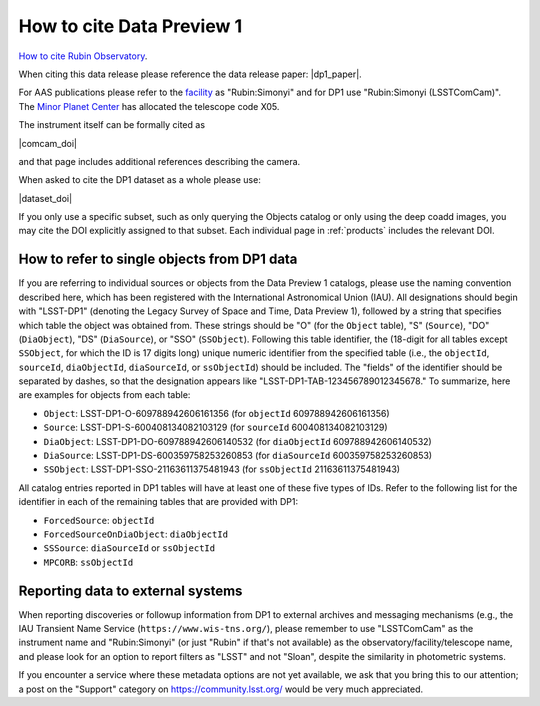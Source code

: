 .. _citedp1:

##########################
How to cite Data Preview 1
##########################

`How to cite Rubin Observatory <https://rubinobservatory.org/for-scientists/documentation/cite>`_.

When citing this data release please reference the data release paper: |dp1_paper|.

For AAS publications please refer to the `facility <https://journals.aas.org/facility-keywords/>`_ as "Rubin:Simonyi" and for DP1 use "Rubin:Simonyi (LSSTComCam)".
The `Minor Planet Center <https://minorplanetcenter.net/iau/lists/ObsCodesF.html>`_ has allocated the telescope code X05.

The instrument itself can be formally cited as

|comcam_doi|

and that page includes additional references describing the camera.

When asked to cite the DP1 dataset as a whole please use:

|dataset_doi|

If you only use a specific subset, such as only querying the Objects catalog or only using the deep coadd images, you may cite the DOI explicitly assigned to that subset.
Each individual page in :ref:`products` includes the relevant DOI.


How to refer to single objects from DP1 data
============================================

If you are referring to individual sources or objects from the Data Preview 1 catalogs, please use the naming convention described here, which has been registered with the International Astronomical Union (IAU).
All designations should begin with "LSST-DP1" (denoting the Legacy Survey of Space and Time, Data Preview 1), followed by a string that specifies which table the object was obtained from.
These strings should be "O" (for the ``Object`` table), "S" (``Source``), "DO" (``DiaObject``), "DS" (``DiaSource``), or "SSO" (``SSObject``).
Following this table identifier, the (18-digit for all tables except ``SSObject``, for which the ID is 17 digits long) unique numeric identifier from the specified table (i.e., the ``objectId``, ``sourceId``, ``diaObjectId``, ``diaSourceId``, or ``ssObjectId``) should be included.
The "fields" of the identifier should be separated by dashes, so that the designation appears like "LSST-DP1-TAB-123456789012345678."
To summarize, here are examples for objects from each table:

* ``Object``: LSST-DP1-O-609788942606161356 (for ``objectId`` 609788942606161356)
* ``Source``: LSST-DP1-S-600408134082103129 (for ``sourceId`` 600408134082103129)
* ``DiaObject``: LSST-DP1-DO-609788942606140532 (for ``diaObjectId`` 609788942606140532)
* ``DiaSource``: LSST-DP1-DS-600359758253260853 (for ``diaSourceId`` 600359758253260853)
* ``SSObject``: LSST-DP1-SSO-21163611375481943 (for ``ssObjectId`` 21163611375481943)

All catalog entries reported in DP1 tables will have at least one of these five types of IDs.
Refer to the following list for the identifier in each of the remaining tables that are provided with DP1:

* ``ForcedSource``: ``objectId``
* ``ForcedSourceOnDiaObject``: ``diaObjectId``
* ``SSSource``: ``diaSourceId`` or ``ssObjectId``
* ``MPCORB``: ``ssObjectId``

Reporting data to external systems
==================================

When reporting discoveries or followup information from DP1 to external archives and messaging mechanisms
(e.g., the IAU Transient Name Service (``https://www.wis-tns.org/``),
please remember to use "LSSTComCam" as the instrument name and "Rubin:Simonyi"
(or just "Rubin" if that's not available) as the observatory/facility/telescope name,
and please look for an option to report filters as "LSST" and not "Sloan", despite the similarity in photometric systems.

If you encounter a service where these metadata options are not yet available,
we ask that you bring this to our attention;
a post on the "Support" category on https://community.lsst.org/ would be very much appreciated.

